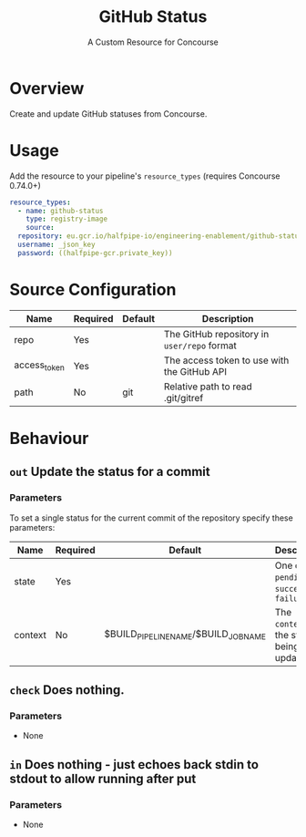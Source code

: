 #+TITLE: GitHub Status
#+SUBTITLE: A Custom Resource for Concourse
#+LATEX: \pagebreak

* Overview

Create and update GitHub statuses from Concourse.

* Usage

Add the resource to your pipeline's ~resource_types~ (requires Concourse 0.74.0+)

#+BEGIN_SRC yaml
  resource_types:
    - name: github-status
      type: registry-image
      source:
	repository: eu.gcr.io/halfpipe-io/engineering-enablement/github-status-resource
	username: _json_key
	password: ((halfpipe-gcr.private_key))
#+END_SRC

* Source Configuration

|--------------+----------+---------+---------------------------------------------|
| Name         | Required | Default | Description                                 |
|--------------+----------+---------+---------------------------------------------|
| repo         | Yes      |         | The GitHub repository in ~user/repo~ format |
| access_token | Yes      |         | The access token to use with the GitHub API |
| path         | No       | git     | Relative path to read .git/gitref           |
|--------------+----------+---------+---------------------------------------------|

* Behaviour

** ~out~ Update the status for a commit

*** Parameters

To set a single status for the current commit of the repository specify these parameters:

|-------------+----------+--------------------------------------+--------------------------------------------------|
| Name        | Required | Default                              | Description                                      |
|-------------+----------+--------------------------------------+--------------------------------------------------|
| state       | Yes      |                                      | One of ~pending~, ~success~, or ~failure~        |
| context     | No       | $BUILD_PIPELINE_NAME/$BUILD_JOB_NAME | The ~context~ for the status being updated       |
|-------------+----------+--------------------------------------+--------------------------------------------------|

** ~check~ Does nothing.

*** Parameters

- None

** ~in~ Does nothing - just echoes back stdin to stdout to allow running after put

*** Parameters

- None
